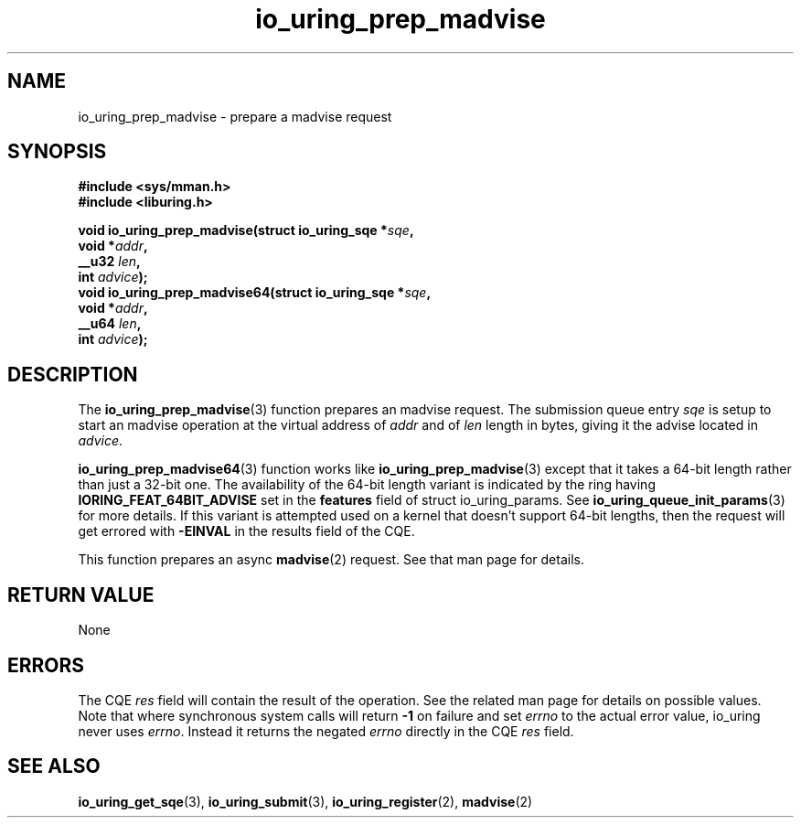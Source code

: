 .\" Copyright (C) 2022 Jens Axboe <axboe@kernel.dk>
.\"
.\" SPDX-License-Identifier: LGPL-2.0-or-later
.\"
.TH io_uring_prep_madvise 3 "March 13, 2022" "liburing-2.2" "liburing Manual"
.SH NAME
io_uring_prep_madvise \- prepare a madvise request
.SH SYNOPSIS
.nf
.B #include <sys/mman.h>
.B #include <liburing.h>
.PP
.BI "void io_uring_prep_madvise(struct io_uring_sqe *" sqe ","
.BI "                           void *" addr ","
.BI "                           __u32 " len ","
.BI "                           int " advice ");"
.BI "
.BI "void io_uring_prep_madvise64(struct io_uring_sqe *" sqe ","
.BI "                             void *" addr ","
.BI "                             __u64 " len ","
.BI "                             int " advice ");"
.fi
.SH DESCRIPTION
.PP
The
.BR io_uring_prep_madvise (3)
function prepares an madvise request. The submission queue entry
.I sqe
is setup to start an madvise operation at the virtual address of
.I addr
and of
.I len
length in bytes, giving it the advise located in
.IR advice .

.The
.BR io_uring_prep_madvise64 (3)
function works like
.BR io_uring_prep_madvise (3)
except that it takes a 64-bit length rather than just a 32-bit one. The
availability of the 64-bit length variant is indicated by the ring having
.B IORING_FEAT_64BIT_ADVISE
set in the
.B features
field of struct io_uring_params. See
.BR io_uring_queue_init_params (3)
for more details. If this variant is attempted used on a kernel that doesn't
support 64-bit lengths, then the request will get errored with
.B -EINVAL
in the results field of the CQE.

This function prepares an async
.BR madvise (2)
request. See that man page for details.

.SH RETURN VALUE
None
.SH ERRORS
The CQE
.I res
field will contain the result of the operation. See the related man page for
details on possible values. Note that where synchronous system calls will return
.B -1
on failure and set
.I errno
to the actual error value, io_uring never uses
.IR errno .
Instead it returns the negated
.I errno
directly in the CQE
.I res
field.
.SH SEE ALSO
.BR io_uring_get_sqe (3),
.BR io_uring_submit (3),
.BR io_uring_register (2),
.BR madvise (2)
